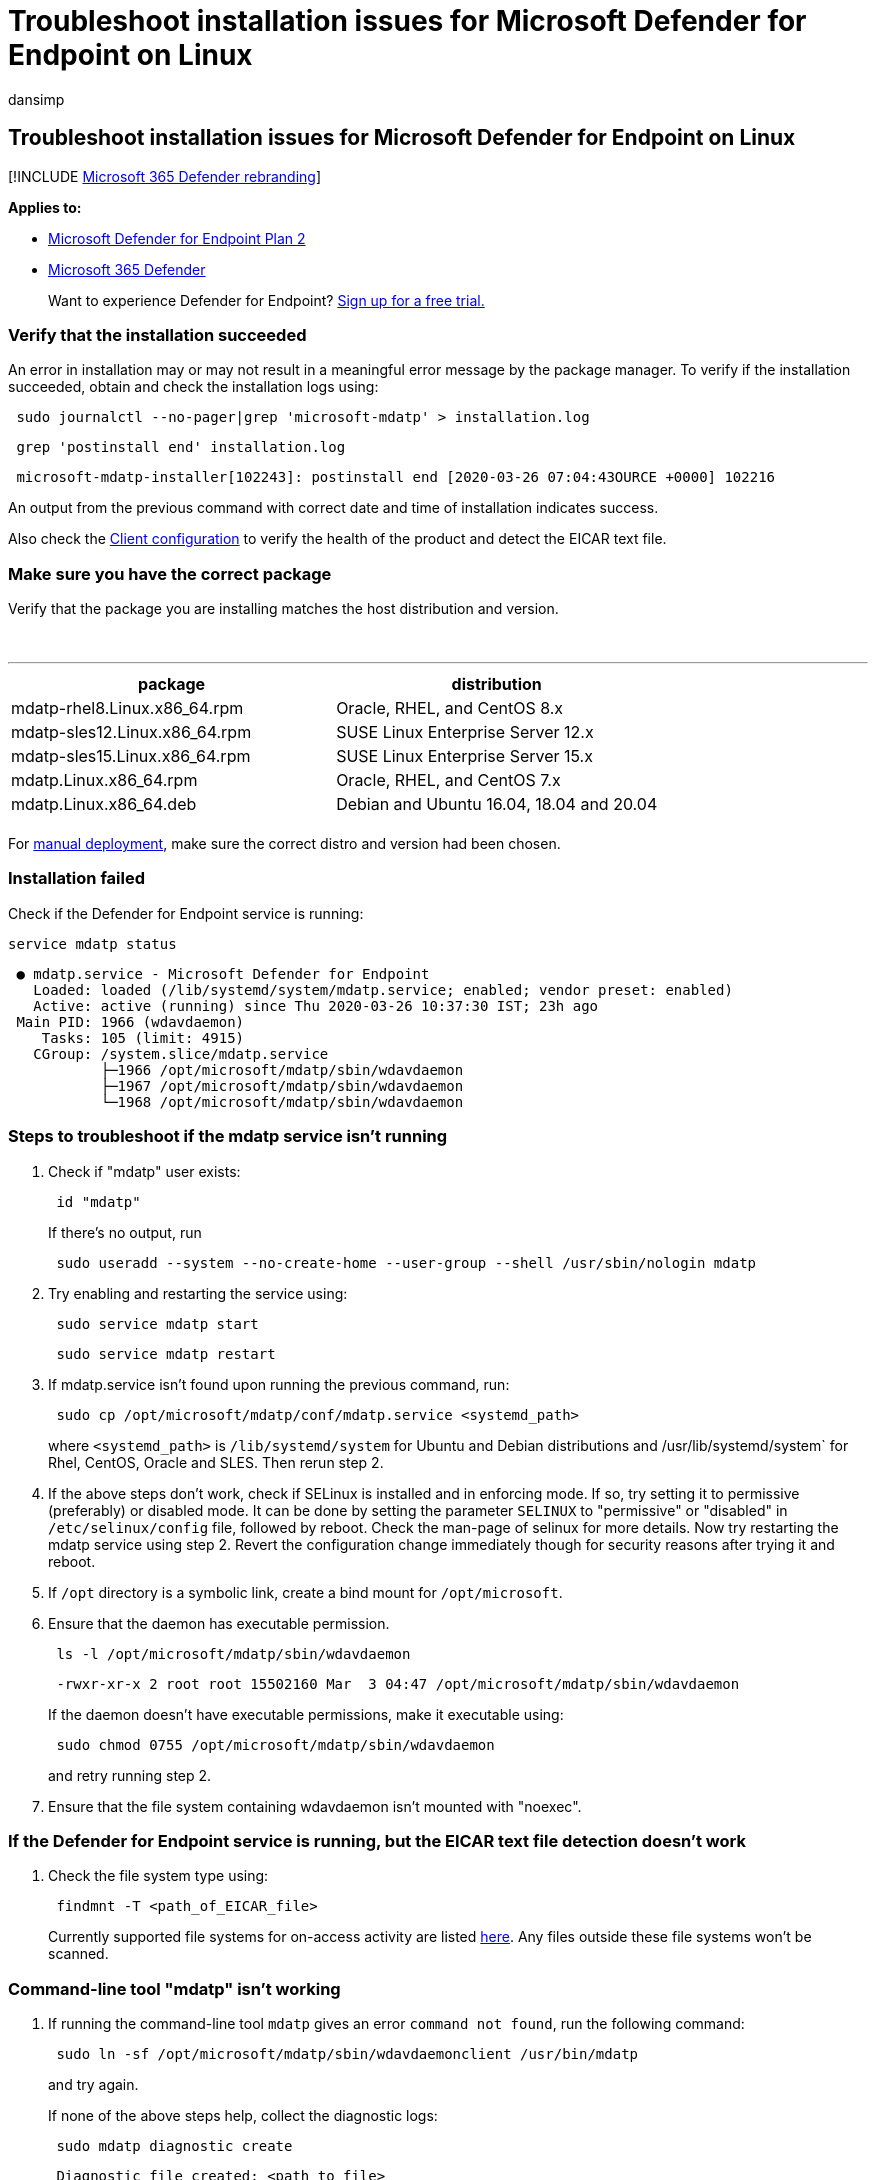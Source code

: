 = Troubleshoot installation issues for Microsoft Defender for Endpoint on Linux
:audience: ITPro
:author: dansimp
:description: Troubleshoot installation issues for Microsoft Defender for Endpoint on Linux
:keywords: microsoft, defender, Microsoft Defender for Endpoint, linux, installation
:manager: dansimp
:ms.author: dansimp
:ms.collection: ["m365-security-compliance"]
:ms.localizationpriority: medium
:ms.mktglfcycl: deploy
:ms.pagetype: security
:ms.reviewer:
:ms.service: microsoft-365-security
:ms.sitesec: library
:ms.subservice: mde
:ms.topic: conceptual
:search.appverid: met150

== Troubleshoot installation issues for Microsoft Defender for Endpoint on Linux

[!INCLUDE xref:../../includes/microsoft-defender.adoc[Microsoft 365 Defender rebranding]]

*Applies to:*

* https://go.microsoft.com/fwlink/p/?linkid=2154037[Microsoft Defender for Endpoint Plan 2]
* https://go.microsoft.com/fwlink/?linkid=2118804[Microsoft 365 Defender]

____
Want to experience Defender for Endpoint?
https://signup.microsoft.com/create-account/signup?products=7f379fee-c4f9-4278-b0a1-e4c8c2fcdf7e&ru=https://aka.ms/MDEp2OpenTrial?ocid=docs-wdatp-investigateip-abovefoldlink[Sign up for a free trial.]
____

=== Verify that the installation succeeded

An error in installation may or may not result in a meaningful error message by the package manager.
To verify if the installation succeeded, obtain and check the installation logs using:

[,bash]
----
 sudo journalctl --no-pager|grep 'microsoft-mdatp' > installation.log
----

[,bash]
----
 grep 'postinstall end' installation.log
----

[,output]
----
 microsoft-mdatp-installer[102243]: postinstall end [2020-03-26 07:04:43OURCE +0000] 102216
----

An output from the previous command with correct date and time of installation indicates success.

Also check the link:linux-install-manually.md#client-configuration[Client configuration] to verify the health of the product and detect the EICAR text file.

=== Make sure you have the correct package

Verify that the package you are installing matches the host distribution and version.

{blank} +

'''

|===
| package | distribution

| mdatp-rhel8.Linux.x86_64.rpm
| Oracle, RHEL, and CentOS 8.x

| mdatp-sles12.Linux.x86_64.rpm
| SUSE Linux Enterprise Server 12.x

| mdatp-sles15.Linux.x86_64.rpm
| SUSE Linux Enterprise Server 15.x

| mdatp.Linux.x86_64.rpm
| Oracle, RHEL, and CentOS 7.x

| mdatp.Linux.x86_64.deb
| Debian and Ubuntu 16.04, 18.04 and 20.04

|
|
|===

For xref:linux-install-manually.adoc[manual deployment], make sure the correct distro and version had been chosen.

=== Installation failed

Check if the Defender for Endpoint service is running:

[,bash]
----
service mdatp status
----

[,output]
----
 ● mdatp.service - Microsoft Defender for Endpoint
   Loaded: loaded (/lib/systemd/system/mdatp.service; enabled; vendor preset: enabled)
   Active: active (running) since Thu 2020-03-26 10:37:30 IST; 23h ago
 Main PID: 1966 (wdavdaemon)
    Tasks: 105 (limit: 4915)
   CGroup: /system.slice/mdatp.service
           ├─1966 /opt/microsoft/mdatp/sbin/wdavdaemon
           ├─1967 /opt/microsoft/mdatp/sbin/wdavdaemon
           └─1968 /opt/microsoft/mdatp/sbin/wdavdaemon
----

=== Steps to troubleshoot if the mdatp service isn't running

. Check if "mdatp" user exists:
+
[,bash]
----
 id "mdatp"
----
+
If there's no output, run
+
[,bash]
----
 sudo useradd --system --no-create-home --user-group --shell /usr/sbin/nologin mdatp
----

. Try enabling and restarting the service using:
+
[,bash]
----
 sudo service mdatp start
----
+
[,bash]
----
 sudo service mdatp restart
----

. If mdatp.service isn't found upon running the previous command, run:
+
[,bash]
----
 sudo cp /opt/microsoft/mdatp/conf/mdatp.service <systemd_path>
----
+
where `<systemd_path>` is `/lib/systemd/system` for Ubuntu and Debian distributions and /usr/lib/systemd/system` for Rhel, CentOS, Oracle and SLES.
Then rerun step 2.

. If the above steps don't work, check if SELinux is installed and in enforcing mode.
If so, try setting it to permissive (preferably) or disabled mode.
It can be done by setting the parameter `SELINUX` to "permissive" or "disabled" in `/etc/selinux/config` file, followed by reboot.
Check the man-page of selinux for more details.
Now try restarting the mdatp service using step 2.
Revert the configuration change immediately though for security reasons after trying it and reboot.
. If `/opt` directory is a symbolic link, create a bind mount for `/opt/microsoft`.
. Ensure that the daemon has executable permission.
+
[,bash]
----
 ls -l /opt/microsoft/mdatp/sbin/wdavdaemon
----
+
[,output]
----
 -rwxr-xr-x 2 root root 15502160 Mar  3 04:47 /opt/microsoft/mdatp/sbin/wdavdaemon
----
+
If the daemon doesn't have executable permissions, make it executable using:
+
[,bash]
----
 sudo chmod 0755 /opt/microsoft/mdatp/sbin/wdavdaemon
----
+
and retry running step 2.

. Ensure that the file system containing wdavdaemon isn't mounted with "noexec".

=== If the Defender for Endpoint service is running, but the EICAR text file detection doesn't work

. Check the file system type using:
+
[,bash]
----
 findmnt -T <path_of_EICAR_file>
----
+
Currently supported file systems for on-access activity are listed link:microsoft-defender-endpoint-linux.md#system-requirements[here].
Any files outside these file systems won't be scanned.

=== Command-line tool "mdatp" isn't working

. If running the command-line tool `mdatp` gives an error `command not found`, run the following command:
+
[,bash]
----
 sudo ln -sf /opt/microsoft/mdatp/sbin/wdavdaemonclient /usr/bin/mdatp
----
+
and try again.
+
If none of the above steps help, collect the diagnostic logs:
+
[,bash]
----
 sudo mdatp diagnostic create
----
+
[,output]
----
 Diagnostic file created: <path to file>
----
+
Path to a zip file that contains the logs will be displayed as an output.
Reach out to our customer support with these logs.
